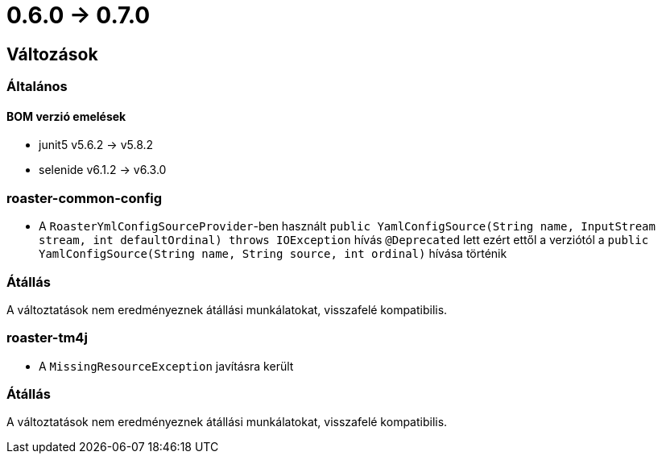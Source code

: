 = 0.6.0 -> 0.7.0

== Változások

=== Általános

==== BOM verzió emelések
* junit5 v5.6.2 -> v5.8.2
* selenide v6.1.2 -> v6.3.0

=== roaster-common-config
* A `RoasterYmlConfigSourceProvider`-ben használt `public YamlConfigSource(String name, InputStream stream, int defaultOrdinal) throws IOException` hívás `@Deprecated` lett ezért ettől a verziótól a `public YamlConfigSource(String name, String source, int ordinal)` hívása történik

=== Átállás
A változtatások nem eredményeznek átállási munkálatokat, visszafelé kompatibilis.


=== roaster-tm4j
* A `MissingResourceException` javításra került

=== Átállás
A változtatások nem eredményeznek átállási munkálatokat, visszafelé kompatibilis.

